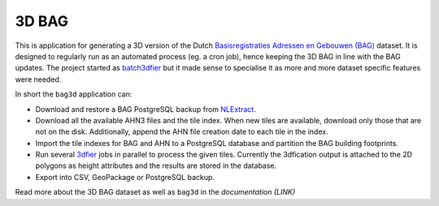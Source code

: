 ******
3D BAG
******

|Licence| |Python 3.6| |PostgreSQL 10|

This is application for generating a 3D version of the Dutch `Basisregistraties Adressen en Gebouwen (BAG) <https://www.kadaster.nl/wat-is-de-bag>`_ dataset. It is designed to regularly run as an automated process (eg. a cron job), hence keeping the 3D BAG in line with the BAG updates. The project started as `batch3dfier <https://github.com/balazsdukai/batch3dfier>`_ but it made sense to specialise it as more and more dataset specific features were needed.

In short the ``bag3d`` application can:

+ Download and restore a BAG PostgreSQL backup from `NLExtract <http://www.nlextract.nl/>`_.
+ Download all the available AHN3 files and the tile index. When new tiles are available, download only those that are not on the disk. Additionally, append the AHN file creation date to each tile in the index.
+ Import the tile indexes for BAG and AHN to a PostgreSQL database and partition the BAG building footprints.
+ Run several `3dfier <https://github.com/tudelft3d/3dfier>`_ jobs in parallel to process the given tiles. Currently the 3dfication output is attached to the 2D polygons as height attributes and the results are stored in the database.
+ Export into CSV, GeoPackage or PostgreSQL backup.

Read more about the 3D BAG dataset as well as ``bag3d`` in the *documentation (LINK)*


.. |Licence| image:: https://img.shields.io/badge/licence-GPL--3-blue.svg
   :target: http://www.gnu.org/licenses/gpl-3.0.html
.. |Python 3.6| image:: https://img.shields.io/badge/python-3.6-blue.svg
.. |PostgreSQL 10| image:: https://img.shields.io/badge/PostgreSQL-10-blue.svg
